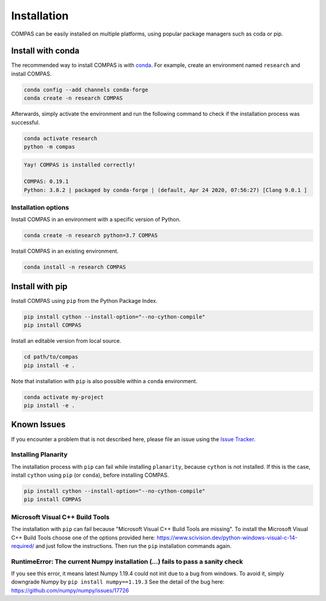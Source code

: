 ************
Installation
************

.. rst-class:: lead

COMPAS can be easily installed on multiple platforms,
using popular package managers such as coda or pip.

.. figure:: /_images/installation.gif
     :figclass: figure
     :class: figure-img img-fluid mx-auto


Install with conda
==================

The recommended way to install COMPAS is with `conda <https://conda.io/docs/>`_.
For example, create an environment named ``research`` and install COMPAS.

.. code-block:: bash

    conda config --add channels conda-forge
    conda create -n research COMPAS

Afterwards, simply activate the environment
and run the following command to check if the installation process was successful.

.. code-block:: bash

    conda activate research
    python -m compas

.. code-block:: none

    Yay! COMPAS is installed correctly!

    COMPAS: 0.19.1
    Python: 3.8.2 | packaged by conda-forge | (default, Apr 24 2020, 07:56:27) [Clang 9.0.1 ]


Installation options
--------------------

Install COMPAS in an environment with a specific version of Python.

.. code-block:: bash

    conda create -n research python=3.7 COMPAS

Install COMPAS in an existing environment.

.. code-block:: bash

    conda install -n research COMPAS


Install with pip
================

Install COMPAS using ``pip`` from the Python Package Index.

.. code-block:: bash

    pip install cython --install-option="--no-cython-compile"
    pip install COMPAS

Install an editable version from local source.

.. code-block:: bash

    cd path/to/compas
    pip install -e .

Note that installation with ``pip`` is also possible within a ``conda`` environment.

.. code-block:: bash

    conda activate my-project
    pip install -e .


Known Issues
============

If you encounter a problem that is not described here,
please file an issue using the `Issue Tracker <https://github.com/compas-dev/compas/issues>`_.


Installing Planarity
--------------------

The installation process with ``pip`` can fail while installing ``planarity``, because ``cython`` is not installed.
If this is the case, install ``cython`` using ``pip`` (or ``conda``), before installing COMPAS.

.. code-block:: bash

    pip install cython --install-option="--no-cython-compile"
    pip install COMPAS


Microsoft Visual C++ Build Tools
--------------------------------

The installation with ``pip`` can fail because "Microsoft Visual C++ Build Tools are missing".
To install the Microsoft Visual C++ Build Tools choose one of the options provided
here: https://www.scivision.dev/python-windows-visual-c-14-required/
and just follow the instructions.
Then run the ``pip`` installation commands again.


RuntimeError: The current Numpy installation (...) fails to pass a sanity check
-------------------------------------------------------------------------------

If you see this error, it means latest Numpy 1.19.4 could not init due to a bug from windows.
To avoid it, simply downgrade Numpy by ``pip install numpy==1.19.3``
See the detail of the bug here: https://github.com/numpy/numpy/issues/17726

